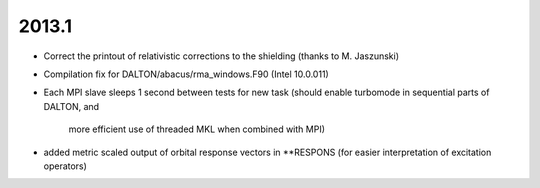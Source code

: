 

2013.1
------

- Correct the printout of relativistic corrections to the shielding (thanks to M. Jaszunski)
- Compilation fix for DALTON/abacus/rma_windows.F90 (Intel 10.0.011)

- Each MPI slave sleeps 1 second between tests for new task
  (should enable turbomode in sequential parts of DALTON, and
   more efficient use of threaded MKL when combined with MPI)
- added metric scaled output of orbital response vectors in **RESPONS
  (for easier interpretation of excitation operators)

